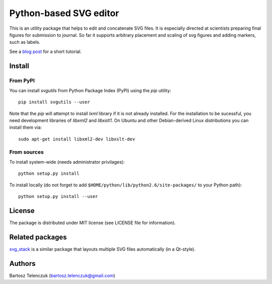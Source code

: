 Python-based SVG editor
=======================

This is an utility package that helps to edit and concatenate SVG
files. It is especially directed at scientists preparing final figures
for submission to journal. So far it supports arbitrary placement and
scaling of svg figures and adding markers, such as labels.

See a `blog post <http://neuroscience.telenczuk.pl/?p=331>`_  for a short tutorial.

Install
-------

From PyPI
`````````

You can install `svgutils` from Python Package Index (PyPI) using the `pip` utility::

   pip install svgutils --user

Note that the `pip` will attempt to install `lxml` library if it is not already installed.
For the installation to be sucessful, you need development libraries of `libxml2` and `libxslt1`.
On Ubuntu and other Debian-derived Linux distributions you can install them via::

   sudo apt-get install libxml2-dev libxslt-dev


From sources
````````````

To install system-wide (needs administrator privilages)::

   python setup.py install

To install locally (do not forget to add
``$HOME/python/lib/python2.6/site-packages/`` to your Python path)::

   python setup.py install --user

License
-------

The package is distributed under MIT license (see LICENSE file for
information).

Related packages
----------------

`svg_stack <https://github.com/astraw/svg_stack>`_ is a similar
package that layouts multiple SVG files automatically (in a Qt-style).

Authors
-------

Bartosz Telenczuk (bartosz.telenczuk@gmail.com)
